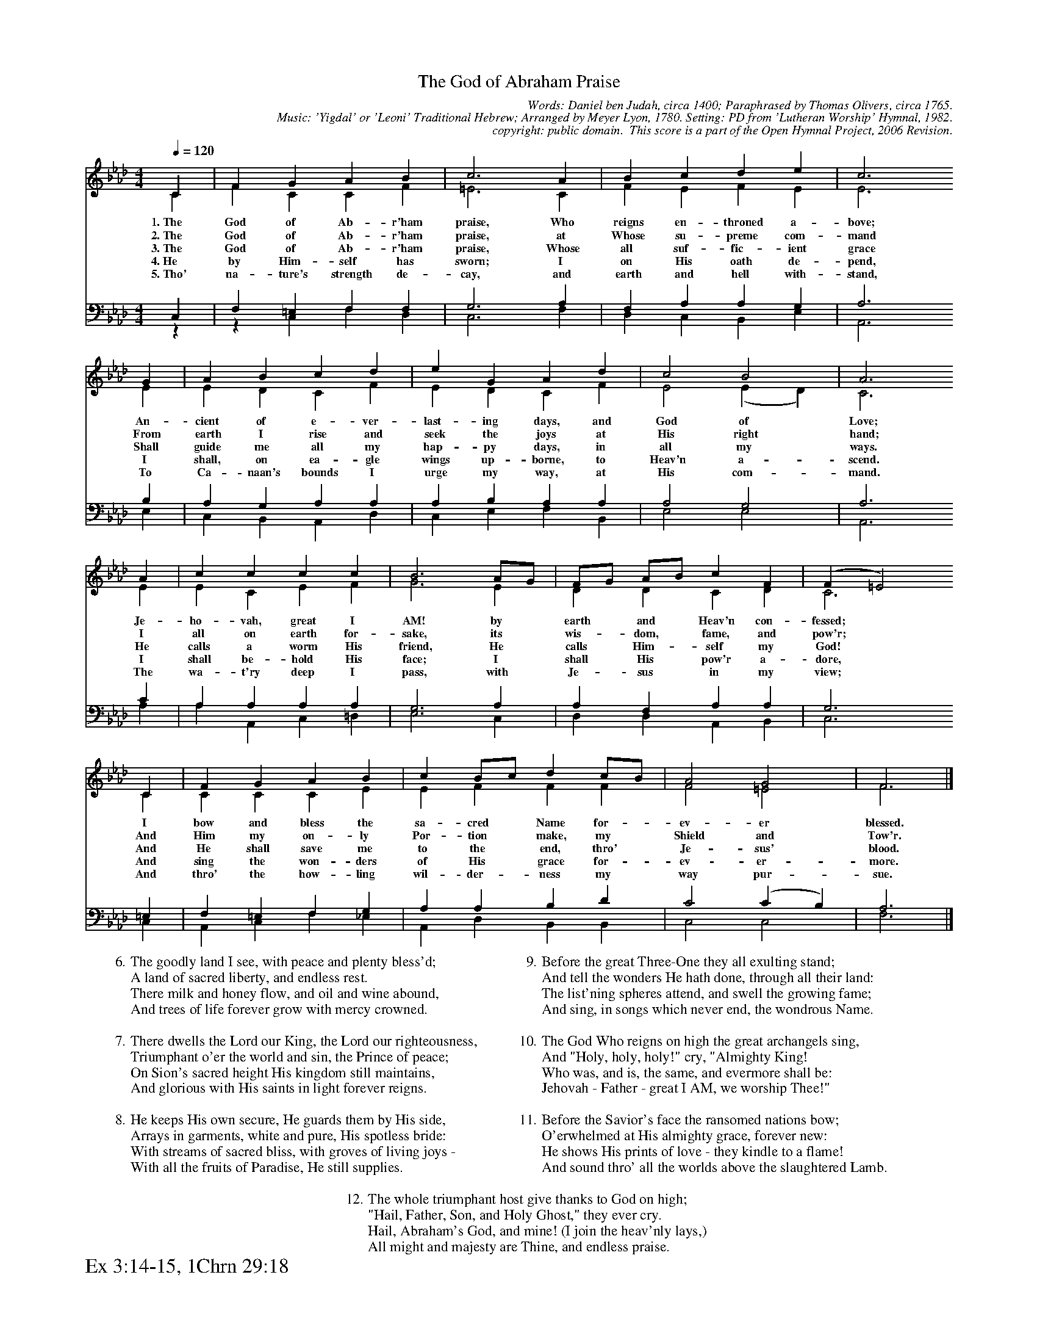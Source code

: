 %%%%%%%%%%%%%%%%%%%%%%%%%%%%%%%%%%%%
% 
% This file is a part of the Open Hymnal Project to create a free, 
% public domain, downloadable database of Christian hymns, spiritual 
% songs, and prelude/postlude music.  This music is to be distributed 
% as complete scores (words and music), using all accompaniment parts, 
% in formats that are easily accessible on most computer OS's and which
% can be freely modified by anyone.  The current format of choice is the 
% "ABC Plus" format, favored by folk music distributors on the internet.
% All scores will also be converted into pdf, MIDI, and mp3 formats.
% Some advanced features of ABC Plus are used, and for accurate 
% translation to a printed score, please consider using "abcm2ps" 
% version 4.10 or later.  I am doing my best to create a final product
% that is "Hymnal-quality", and could feasibly be used as the basis for
% a printed church hymnal.
%
% The maintainer of the Open Hymnal Project is Brian J. Dumont
% (bdumont at ameritech dot net).  I have gone through serious efforts 
% to make sure that no copyrighted material makes it into this database.
% If I am in error, please inform me as soon as possible.
%
% This entire effort has used only free software, and I am indebted to 
% the efforts of many other individuals, including the authors of
% the various ABC and ABC Plus software, the authors of "noteedit"
% where the initial layouts are done, and the maintainers of the 
% "CyberHymnal" on the web from where most of the lyrics come.
% Undoubtedly, I am also indebted to all of the great Christians who 
% wrote these hymns.
%
% This database comes with no guarantees whatsoever.
%
% I would love to get email from anyone who uses the Open Hymnal, and
% I will take requests for hymns to add.  My decision of whether to 
% add a hymn will be based on these criteria (in the following order):
% 1) It must be in the public domain
% 2) It must be a Christian piece
% 3) Whether I have access to a printed copy of the music (surprisingly,
%    a MIDI file is usually a terrible source)
% 4) Whether I like the hymn :)
%
% If you would like to contribute to the Open Hymnal Project, please 
% send an email to me, I would love the help!  PLEASE EMAIL ME IF YOU 
% FIND ANY MISTAKES, no matter how small.  I want to ensure that every 
% slur, stem, hyphenation, and punctuation mark is correct; and I'm sure 
% that there must be mistakes right now.
%
% Open Hymnal Project, 2006 Edition
%
%%%%%%%%%%%%%%%%%%%%%%%%%%%%%%%%%%%%

% PAGE LAYOUT
%
%%pagewidth	21.6000cm
%%pageheight	27.9000cm
%%scale		0.5300000
%%staffsep	1.60000cm
%%exprabove	false
%%measurebox	false
%%footer "Ex 3:14-15, 1Chrn 29:18		"
%
%%postscript /crdc{	% usage: str x y crdc - cresc, decresc, ..
%%postscript	/Times-Italic 14 selectfont
%%postscript	M -6 4 RM show}!
%%deco rit 6 crdc 20 2 24 ritard.
%%deco acc 6 crdc 20 2 24 accel.

X: 1
T: The God of Abraham Praise
C: Words: Daniel ben Judah, circa 1400; Paraphrased by Thomas Olivers, circa 1765. 
C: Music: 'Yigdal' or 'Leoni' Traditional Hebrew; Arranged by Meyer Lyon, 1780. Setting: PD from 'Lutheran Worship' Hymnal, 1982.
C: copyright: public domain.  This score is a part of the Open Hymnal Project, 2006 Revision.
S: Music source: 'Lutheran Worship' Hymnal, 1982 Hymn 450.
M: 4/4 % time signature
L: 1/4 % default length
%%staves (S1V1 S1V2) | (S2V1 S2V2) 
V: S1V1 clef=treble 
V: S1V2 
V: S2V1 clef=bass 
V: S2V2 
K: Ab % key signature
%
%%MIDI program 1 0 % Piano 1
%%MIDI program 2 0 % Piano 1
%%MIDI program 3 0 % Piano 1
%%MIDI program 4 0 % Piano 1
%
% 1
[V: S1V1] [Q:1/4=120] C | F G A B | c3 A | B c d e | c3
w: 1.~The God of Ab- r'ham praise, Who reigns en- throned a- bove; 
w: 2.~The God of Ab- r'ham praise, at Whose su- preme com- mand 
w: 3.~The God of Ab- r'ham praise, Whose all suf- fic- ient grace 
w: 4.~He by Him- self has sworn; I on His oath de- pend, 
w: 5.~Tho' na- ture's strength de- cay, and earth and hell with- stand, 
[V: S1V2]  C | F C C F | =E3 C | F E F E | E3
[V: S2V1]  C, | F, =E, F, F, | G,3 A, | F, A, A, G, | A,3
[V: S2V2]  z | z C, F, D, | C,3 F, | D, C, B,, E, | A,,3
% 6
[V: S1V1]  G | A B c d | e G A d | c2 B2 | A3
w: An- cient of e- ver- last- ing days, and God of Love; 
w: From earth I rise and seek the joys at His right hand; 
w: Shall guide me all my hap- py days, in all my ways. 
w: I shall, on ea- gle wings up- borne, to Heav'n a- scend. 
w: To Ca- naan's bounds I urge my way, at His com- mand. 
[V: S1V2]  E | E D C F | E D C F | E2 (E D) | C3
[V: S2V1]  B, | A, G, A, A, | A, B, A, A, | A,2 G,2 | A,3
[V: S2V2]  E, | C, B,, A,, D, | C, E, F, B,, | E,2 E,2 | A,,3
% 10
[V: S1V1]  A | c c c c | B3 A/G/ | F/G/ A/B/ c F | (F =E2)
w: Je- ho- vah, great I AM! by * earth * and * Heav'n con- fessed; * 
w: I all on earth for- sake, its * wis- * dom, * fame, and pow'r; * 
w: He calls a worm His friend, He * calls * Him- * self my God! * 
w: I shall be- hold His face; I * shall * His * pow'r a- dore, * 
w: The wa- t'ry deep I pass, with * Je- * sus * in my view; * 
[V: S1V2]  E | E C E F | G3 E | D D C D | C3
[V: S2V1]  C | A, A, A, A, | G,3 A, | A, F, A, A, | G,3
[V: S2V2]  A, | A, A,, C, =D, | E,3 C, | D, D, A,, B,, | C,3
% 14
[V: S1V1]  C | F G A B | c B/c/ d c/B/ | A2 G2 | F3 |]
w: I bow and bless the sa- cred * Name for- * ev- er blessed. 
w: And Him my on- ly Por- tion * make, my * Shield and Tow'r. 
w: And He shall save me to the * end, thro' * Je- sus' blood. 
w: And sing the won- ders of His * grace for- * ev- er- more. 
w: And thro' the how- ling wil- der- * ness my * way pur- sue. 
[V: S1V2]  C | C C C E | E F F F | F2 =E2 | F3 |]
[V: S2V1]  =E, | F, =E, F, G, | A, A, B, D | C2 (C B,) | A,3 |]
[V: S2V2]  C, | A,, C, F, _E, | A,, D, B,, B,, | C,2 C,2 | F,3 |]
% 19
W: 6.The goodly land I see, with peace and plenty bless'd;
W: A land of sacred liberty, and endless rest.
W: There milk and honey flow, and oil and wine abound,
W: And trees of life forever grow with mercy crowned.
W: 
W: 7.There dwells the Lord our King, the Lord our righteousness,
W: Triumphant o'er the world and sin, the Prince of peace;
W: On Sion's sacred height His kingdom still maintains,
W: And glorious with His saints in light forever reigns.
W: 
W: 8.He keeps His own secure, He guards them by His side,
W: Arrays in garments, white and pure, His spotless bride:
W: With streams of sacred bliss, with groves of living joys - 
W: With all the fruits of Paradise, He still supplies.
W: 
W: 9.Before the great Three-One they all exulting stand;
W: And tell the wonders He hath done, through all their land:
W: The list'ning spheres attend, and swell the growing fame;
W: And sing, in songs which never end, the wondrous Name.
W: 
W: 10.The God Who reigns on high the great archangels sing,
W: And "Holy, holy, holy!" cry, "Almighty King!
W: Who was, and is, the same, and evermore shall be:
W: Jehovah - Father - great I AM, we worship Thee!"
W: 
W: 11.Before the Savior's face the ransomed nations bow;
W: O'erwhelmed at His almighty grace, forever new:
W: He shows His prints of love - they kindle to a flame!
W: And sound thro' all the worlds above the slaughtered Lamb.
W: 
W: 12.The whole triumphant host give thanks to God on high;
W: "Hail, Father, Son, and Holy Ghost," they ever cry.
W: Hail, Abraham's God, and mine! (I join the heav'nly lays,)
W: All might and majesty are Thine, and endless praise.

